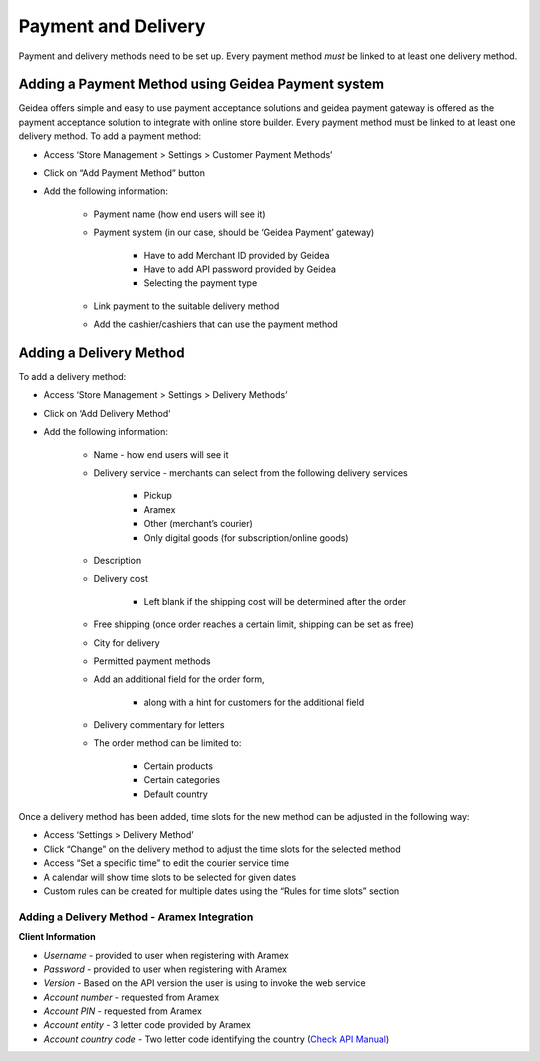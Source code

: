 
Payment and Delivery
======================================

Payment and delivery methods need to be set up. 
Every payment method *must* be linked to at least one delivery method.

Adding a Payment Method using Geidea Payment system
------------------------------------------------------------

Geidea offers simple and easy to use payment acceptance solutions and geidea payment gateway is offered as the payment acceptance solution to integrate with online store builder.
Every payment method must be linked to at least one delivery method.
To add a payment method:

* Access ‘Store Management > Settings > Customer Payment Methods’
* Click on “Add Payment Method” button
* Add the following information:

   * Payment name (how end users will see it)
   * Payment system (in our case, should be ‘Geidea Payment’ gateway)

      * Have to add Merchant ID provided by Geidea
      * Have to add API password provided by Geidea
      * Selecting the payment type

   * Link payment to the suitable delivery method
   * Add the cashier/cashiers that can use the payment method

.. image:: ./PaymentAndDelivery1.png
   :width: 600
   :alt: Alternative text


Adding a Delivery Method
-------------------------------------------------

To add a delivery method:

* Access ‘Store Management > Settings > Delivery Methods’
* Click on ‘Add Delivery Method’
* Add the following information:

   * Name - how end users will see it
   * Delivery service - merchants can select from the following delivery services 

      * Pickup
      * Aramex
      * Other (merchant’s courier)
      * Only digital goods (for subscription/online goods)

   * Description
   * Delivery cost

      * Left blank if the shipping cost will be determined after the order

   * Free shipping (once order reaches a certain limit, shipping can be set as free)
   * City for delivery
   * Permitted payment methods
   * Add an additional field for the order form,

      * along with a hint for customers for the additional field

   *  Delivery commentary for letters
   * The order method can be limited to:
   
      * Certain products
      * Certain categories
      * Default country

Once a delivery method has been added, time slots for the new method can be adjusted in the following way:

* Access ‘Settings > Delivery Method’
* Click “Change” on the delivery method to adjust the time slots for the selected method
* Access “Set a specific time” to edit the courier service time
* A calendar will show time slots to be selected for given dates
* Custom rules can be created for multiple dates using the “Rules for time slots” section

Adding a Delivery Method - Aramex Integration
^^^^^^^^^^^^^^^^^^^^^^^^^^^^^^^^^^^^^^^^^^^^^^^^^^^^^^^^^^

**Client Information**

* *Username* - provided to user when registering with Aramex 
* *Password* - provided to user when registering with Aramex
* *Version* - Based on the API version the user is using to invoke the web service
* *Account number* - requested from Aramex
* *Account PIN* - requested from Aramex
* *Account entity* - 3 letter code provided by Aramex
* *Account country code* - Two letter code identifying the country (`Check API Manual <https://www.aramex.com/docs/default-source/resourses/resourcesdata/shipping-services-api-manual.pdf>`_)